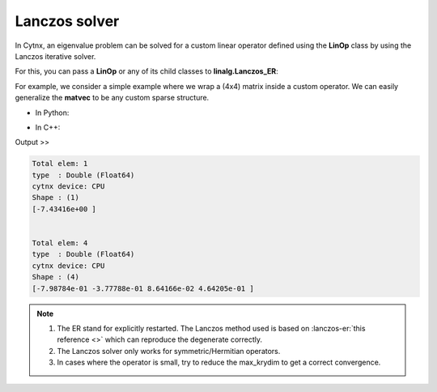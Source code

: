 Lanczos solver
----------------
In Cytnx, an eigenvalue problem can be solved for a custom linear operator defined using the **LinOp** class by using the Lanczos iterative solver.

For this, you can pass a **LinOp** or any of its child classes to **linalg.Lanczos_ER**:

.. py:function:: Lanczos_ER(Hop, k=1, is_V=true, maxiter=10000,\
                CvgCrit=1.0e-14, is_row=false, Tin=Tensor(), max_krydim=4)
    
    Perform Lanczos for hermitian/symmetric matrices or linear function.
    
    :param LinOp Hop: the Linear Operator defined by LinOp class or its inheritance.
    :param uint64 k: the number of lowest k eigenvalues
    :param bool is_V: if set to true, the eigenvectors will be returned
    :param uint64 maxiter: the maximum number of iteration steps for each k
    :param double CvgCrit: the convergence criterion of the energy
    :param bool is_row: whether the returned eigenvectors should be in row-major form
    :param Tensor Tin: the initial vector, should be a Tensor with rank-1
    :param uint32 max_krydim: the maximum Krylov subspace dimension for each iteration
    :return: [eigvals (Tensor), eigvecs (Tensor)(option)]
    :rtype: vector<Tensor> (C++ API)/list of Tensor(python API) 


For example, we consider a simple example where we wrap a (4x4) matrix inside a custom operator. We can easily generalize the **matvec** to be any custom sparse structure. 


* In Python:

.. code-block:: python
    :linenos:
    
    class MyOp(cytnx.LinOp):
        def __init__(self):
            cytnx.LinOp.__init__(self,"mv",4)

        def matvec(self,v):
            A = cytnx.arange(16).reshape(4,4)
            A += A.permute(1,0)
            return cytnx.linalg.Dot(A,v)


    op = MyOp()

    v0 = cytnx.arange(4) # trial state
    ev = cytnx.linalg.Lanczos_ER(op,k=1,Tin=v0)

    print(ev[0]) #eigenval
    print(ev[1]) #eigenvec


* In C++:

.. code-block:: c++
    :linenos:

    using namespace cytnx;
    class MyOp: public LinOp{

        MyOp(): LinOp("mv",4){}

        Tensor matvec(const Tensor &v) override{
            auto A = arange(16).reshape(4,4);
            A += A.permute(1,0);
            return linalg::Dot(A,v);
        }

    };

    auto op = MyOp();

    auto v0 = arange(4); // trial state
    auto ev = linalg::Lanczos_ER(&op,1, true, 10000,1.0e-14, false,v0);

    cout << ev[0] << endl; //eigenval
    cout << ev[1] << endl; //eigenvec

Output >>

.. code-block:: text


    Total elem: 1
    type  : Double (Float64)
    cytnx device: CPU
    Shape : (1)
    [-7.43416e+00 ]


    Total elem: 4
    type  : Double (Float64)
    cytnx device: CPU
    Shape : (4)
    [-7.98784e-01 -3.77788e-01 8.64166e-02 4.64205e-01 ]



.. Note::

    1. The ER stand for explicitly restarted. The Lanczos method used is based on :lanczos-er:`this reference <>` which can reproduce the degenerate correctly. 

    2. The Lanczos solver only works for symmetric/Hermitian operators.

    3. In cases where the operator is small, try to reduce the max_krydim to get a correct convergence.

.. seealso::

    The solver is used in the example :ref:`SectionED` for the one dimensional transverse field Ising model. 

